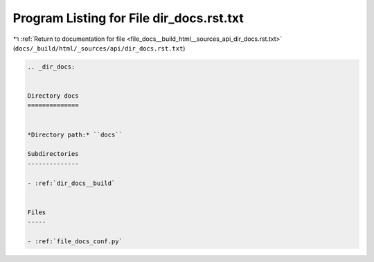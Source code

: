 
.. _program_listing_file_docs__build_html__sources_api_dir_docs.rst.txt:

Program Listing for File dir_docs.rst.txt
=========================================

|exhale_lsh| :ref:`Return to documentation for file <file_docs__build_html__sources_api_dir_docs.rst.txt>` (``docs/_build/html/_sources/api/dir_docs.rst.txt``)

.. |exhale_lsh| unicode:: U+021B0 .. UPWARDS ARROW WITH TIP LEFTWARDS

.. code-block:: cpp

   .. _dir_docs:
   
   
   Directory docs
   ==============
   
   
   *Directory path:* ``docs``
   
   Subdirectories
   --------------
   
   - :ref:`dir_docs__build`
   
   
   Files
   -----
   
   - :ref:`file_docs_conf.py`
   
   

